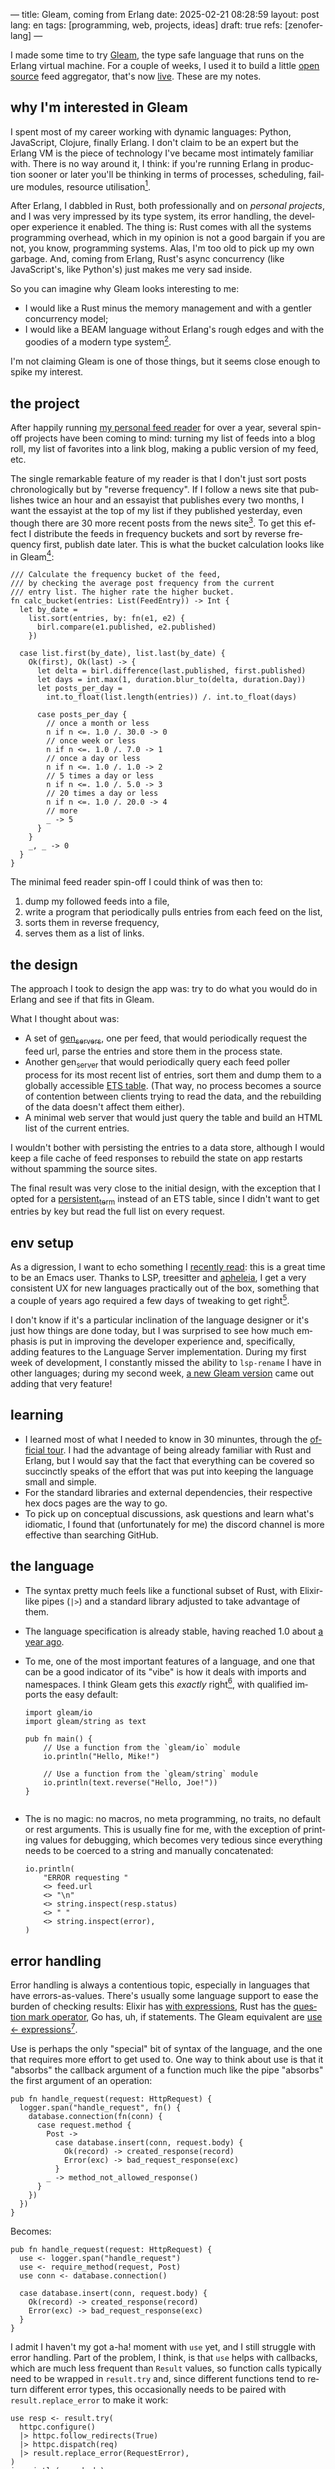 ---
title: Gleam, coming from Erlang
date: 2025-02-21 08:28:59
layout: post
lang: en
tags: [programming, web, projects, ideas]
draft: true
refs: [zenoferlang]
---
#+OPTIONS: toc:nil num:nil
#+LANGUAGE: en

I made some time to try [[https://gleam.run/][Gleam]], the type safe language that runs on the Erlang virtual machine.
For a couple of weeks, I used it to build a little [[https://github.com/facundoolano/news.olano.dev/][open source]] feed aggregator, that's now [[https://news.olano.dev/][live]].
These are my notes.

** why I'm interested in Gleam

I spent most of my career working with dynamic languages: Python, JavaScript, Clojure, finally Erlang. I don't claim to be an expert but the Erlang VM is the piece of technology I've became most intimately familiar with. There is no way around it, I think: if you're running Erlang in production sooner or later you'll be thinking in terms of processes, scheduling, failure modules, resource utilisation[fn:8].

After Erlang, I dabbled in Rust, both professionally and on [[deconstructing-the-role-playing-videogame][personal projects]], and I was very impressed by its type system, its error handling, the developer experience it enabled. The thing is: Rust comes with all the systems programming overhead, which in my opinion is not a good bargain if you are not, you know, programming systems. Alas, I'm too old to pick up my own garbage. And, coming from Erlang, Rust's async concurrency (like JavaScript's, like Python's) just makes me very sad inside.

So you can imagine why Gleam looks interesting to me:

- I would like a Rust minus the memory management and with a gentler concurrency model;
- I would like a BEAM language without Erlang's rough edges and with the goodies of a modern type system[fn:1].

I'm not claiming Gleam is one of those things, but it seems close enough to spike my interest.

** the project

After happily running [[https://olano.dev/blog/reclaiming-the-web-with-a-personal-reader/][my personal feed reader]] for over a year, several spin-off projects have been coming to mind: turning my list of feeds into a blog roll, my list of favorites into a link blog, making a public version of my feed, etc.

The single remarkable feature of my reader is that I don't just sort posts chronologically but by "reverse frequency". If I follow a news site that publishes twice an hour and an essayist that publishes every two months, I want the essayist at the top of my list if they published yesterday, even though there are 30 more recent posts from the news site[fn:2]. To get this effect I distribute the feeds in frequency buckets and sort by reverse frequency first, publish date later. This is what the bucket calculation looks like in Gleam[fn:3]:

#+begin_src gleam
/// Calculate the frequency bucket of the feed,
/// by checking the average post frequency from the current
/// entry list. The higher rate the higher bucket.
fn calc_bucket(entries: List(FeedEntry)) -> Int {
  let by_date =
    list.sort(entries, by: fn(e1, e2) {
      birl.compare(e1.published, e2.published)
    })

  case list.first(by_date), list.last(by_date) {
    Ok(first), Ok(last) -> {
      let delta = birl.difference(last.published, first.published)
      let days = int.max(1, duration.blur_to(delta, duration.Day))
      let posts_per_day =
        int.to_float(list.length(entries)) /. int.to_float(days)

      case posts_per_day {
        // once a month or less
        n if n <=. 1.0 /. 30.0 -> 0
        // once week or less
        n if n <=. 1.0 /. 7.0 -> 1
        // once a day or less
        n if n <=. 1.0 /. 1.0 -> 2
        // 5 times a day or less
        n if n <=. 1.0 /. 5.0 -> 3
        // 20 times a day or less
        n if n <=. 1.0 /. 20.0 -> 4
        // more
        _ -> 5
      }
    }
    _, _ -> 0
  }
}
#+end_src

The minimal feed reader spin-off I could think of was then to:

  1. dump my followed feeds into a file,
  2. write a program that periodically pulls entries from each feed on the list,
  3. sorts them in reverse frequency,
  4. serves them as a list of links.

** the design

The approach I took to design the app was: try to do what you would do in Erlang and see if that fits in Gleam.

What I thought about was:
- A set of [[https://www.erlang.org/docs/24/man/gen_server][gen_servers]], one per feed, that would periodically request the feed url, parse the entries and store them in the process state.
- Another gen_server that would periodically query each feed poller process for its most recent list of entries, sort them and dump them to a globally accessible [[https://www.erlang.org/docs/24/man/ets][ETS table]]. (That way, no process becomes a source of contention between clients trying to read the data, and the rebuilding of the data doesn't affect them either).
- A minimal web server that would just query the table and build an HTML list of the current entries.

I wouldn't bother with persisting the entries to a data store, although I would keep a file cache of feed responses to rebuild the state on app restarts without spamming the source sites.

The final result was very close to the initial design, with the exception that I opted for a [[https://www.erlang.org/doc/apps/erts/persistent_term.html][persistent_term]] instead of an ETS table, since I didn't want to get entries by key but read the full list on every request.

** env setup

As a digression, I want to echo something I [[https://batsov.com/articles/2024/02/27/m-x-reloaded-the-second-golden-age-of-emacs/][recently read]]: this is a great time to be an Emacs user. Thanks to LSP, treesitter and [[https://github.com/radian-software/apheleia][apheleia]], I get a very consistent UX for new languages practically out of the box, something that a couple of years ago required a few days of tweaking to get right[fn:4].

I don't know if it's a particular inclination of the language designer or it's just how things are done today, but I was surprised to see how much emphasis is put in improving the developer experience and, specifically, adding features to the Language Server implementation. During my first week of development, I constantly missed the ability to ~lsp-rename~ I have in other languages; during my second week, [[https://gleam.run/news/gleam-gets-rename-variable/][a new Gleam version]] came out adding that very feature!

** learning
- I learned most of what I needed to know in 30 minuntes, through the [[https://tour.gleam.run/][official tour]]. I had the advantage of being already familiar with Rust and Erlang, but I would say that the fact that everything can be covered so succinctly speaks of the effort that was put into keeping the language small and simple.
- For the standard libraries and external dependencies, their respective hex docs pages are the way to go.
- To pick up on conceptual discussions, ask questions and learn what's idiomatic, I found that (unfortunately for me) the discord channel is more effective than searching GitHub.

** the language

- The syntax pretty much feels like a functional subset of Rust, with Elixir-like pipes (~|>~) and a standard library adjusted to take advantage of them.
- The language specification is already stable, having reached 1.0 about [[https://gleam.run/news/gleam-version-1/][a year ago]].
- To me, one of the most important features of a language, and one that can be a good indicator of its "vibe" is how it deals with imports and namespaces. I think Gleam gets this /exactly/ right[fn:5], with qualified imports the easy default:

  #+begin_src Gleam
import gleam/io
import gleam/string as text

pub fn main() {
    // Use a function from the `gleam/io` module
    io.println("Hello, Mike!")

    // Use a function from the `gleam/string` module
    io.println(text.reverse("Hello, Joe!"))
}

  #+end_src

- The is no magic: no macros, no meta programming, no traits, no default or rest arguments. This is usually fine for me, with the exception of printing values for debugging, which becomes very tedious since everything needs to be coerced to a string and manually concatenated:
  #+begin_src gleam
io.println(
    "ERROR requesting "
    <> feed.url
    <> "\n"
    <> string.inspect(resp.status)
    <> " "
    <> string.inspect(error),
)
  #+end_src

** error handling

Error handling is always a contentious topic, especially in languages that have errors-as-values. There's usually some language support to ease the burden of checking results: Elixir has [[https://hexdocs.pm/elixir/1.15.8/Kernel.SpecialForms.html#with/1][with expressions]], Rust has the [[https://doc.rust-lang.org/rust-by-example/std/result/question_mark.html][question mark operator]], Go has, uh, if statements. The Gleam equivalent are [[https://tour.gleam.run/advanced-features/use/][use <- expressions]][fn:6].

Use is perhaps the only "special" bit of syntax of the language, and the one that requires more effort to get used to. One way to think about use is that it "absorbs" the callback argument of a function much like the pipe "absorbs" the first argument of an operation:

#+begin_src gleam
pub fn handle_request(request: HttpRequest) {
  logger.span("handle_request", fn() {
    database.connection(fn(conn) {
      case request.method {
        Post ->
          case database.insert(conn, request.body) {
            Ok(record) -> created_response(record)
            Error(exc) -> bad_request_response(exc)
          }
        _ -> method_not_allowed_response()
      }
    })
  })
}
#+end_src

Becomes:

#+begin_src gleam
pub fn handle_request(request: HttpRequest) {
  use <- logger.span("handle_request")
  use <- require_method(request, Post)
  use conn <- database.connection()

  case database.insert(conn, request.body) {
    Ok(record) -> created_response(record)
    Error(exc) -> bad_request_response(exc)
  }
}
#+end_src

I admit I haven't my got a-ha! moment with ~use~ yet, and I still struggle with error handling. Part of the problem, I think, is that ~use~ helps with callbacks, which are much less frequent than ~Result~ values, so function calls typically need to be wrapped in ~result.try~ and, since different functions tend to return different error types, this occasionally needs to be paired with ~result.replace_error~ to make it work:

#+begin_src Gleam
use resp <- result.try(
  httpc.configure()
  |> httpc.follow_redirects(True)
  |> httpc.dispatch(req)
  |> result.replace_error(RequestError),
)
io.println(resp.body)
#+end_src

One of the patterns that emerges of this, I believe, is to define an app-specific error type and use it everywhere, mapping external errors to it.

** erlang interop
The overall impression I got is that, compared to Elixir, Gleam puts more distance to Erlang. This in part a necessity, since they are fundamentally different languages; it requires more work to make them fit together. But I also sense an intention in Gleam's design to "make sense" on its own, to have conceptual integrity independently from the target platform of choice (Gleam transpiles to JavaScript in addition to the BEAM). This shows in that there is no direct mapping for some of the Erlang types, there is no REPL and no attaching to a running release, no discussion of concurrency in the base documentation (not even in that [[https://gleam.run/cheatsheets/gleam-for-erlang-users/][targeted to Erlang users]]). Erlang processes and OTP are better considered as an optional add-on libraries than part of the foundation of the language.

Interop is straightforward, just declaring a function and it's target equivalent, with some type specs:

#+begin_src Gleam
@external(erlang, "persistent_term", "put")
fn put_entries(key: String, value: List(Entry)) -> ok

@external(erlang, "persistent_term", "get")
fn get_entries(key: String) -> List(Entry)
#+end_src

Things got tricky for me when I wanted to use [[https://github.com/willemdj/erlsom][erlsom]], a quirky Erlang library to parse XML documents. For one, I had to use ~atom.create_from_string~ and ~charlist.to_string~ to make it work in Gleam, which was a minor inconvenience. What was more of a problem is that, XML docs being very flexible, parsing an Atom feed yielded a different tuple structure than parsing an RSS feed, and that didn't make sense to Gleam's type checker.

My initial implementation hacked away the problem, by parsing the doc multiple types to "fool" the type checker---once to figure out what type of feed the document was, another to parse it. The proper Gleam way of treating dynamic structures like these would be through the [[https://hexdocs.pm/gleam_stdlib/gleam/dynamic/decode.html#run][~dynamic/decode~]] module, but I found this to be overly complicated. After looking at other libraries, I realized the right solution for this situation is to just write thin Erlang ffi modules to adjust the data for easier translation to the Gleam world. So I put together a very basic feed parser, to get only the few fields I was interested in into an erlang map:

#+begin_src erl
-module(parser).
-export([parse_feed/1]).

parse_feed(Body) ->
    Result = erlsom:simple_form(
               Body,
               [{nameFun, fun(Name, _,_) ->
                                  unicode:characters_to_binary(Name)
                          end }]
              ),
    try Result of
        {ok, {<<"rss">>, _, [{_, _, Elements}|_]}, _} ->
            {<<"rss">>, parse_rss(Elements)};
        {ok, {<<"feed">>, _, Elements}, _} ->
            {<<"atom">>, parse_atom(Elements)};
        Error ->
            {<<"error">>, Error}
    catch _:_ ->
            {<<"error">>, bad_parse}
    end.


parse_atom(Elements) ->
    lists:foldl(fun({<<"entry">>, _, Attrs}, Acc) ->
                        [parse_atom_entry(Attrs, #{}) |Acc];
                   (_, Acc) -> Acc
                end, [], Elements).

parse_rss(Elements) ->
    lists:foldl(fun({<<"item">>, _, Attrs}, Acc) ->
                        [parse_rss_entry(Attrs, #{}) |Acc];
                   (_, Acc) -> Acc
                end, [], Elements).

parse_atom_entry(Attrs, Acc) ->
    % ...

parse_rss_entry(Attrs, Acc) ->
    % ...
#+end_src

** otp

OTP in Gleam is what took me the most effort to figure out. The [[https://hexdocs.pm/gleam_otp/index.html][hexdocs]] cover most of the ground but I found it wasn't enough to get the concepts right, especially when they differed from their Erlang counterparts. For that, I reached to [[https://github.com/bcpeinhardt/learn_otp_with_gleam][this GitHub project]], the tests in there and in the gleam_otp repositories, and Gleam's discord channel history.

The first big difference is that, in Gleam, you typically don't pass around process ids to send messages to; instead a process "declares" what type of messages it expects to receive by creating a [[https://hexdocs.pm/gleam_erlang/gleam/erlang/process.html#Subject][Subject]]:
#+begin_src gleam
let subject = new_subject()

// Send a message with the subject
send(subject, "Hello, Joe!")

// Receive the message
receive(subject, within: 10)
#+end_src

Creating a subject is akin to opening a channel in other languages[fn:7].

So when you create an [[https://hexdocs.pm/gleam_otp/gleam/otp/actor.html][actor]], Gleam's equivalent of a gen_server, what you get is not Pid but a subject. The basic boilerplate for a server, in this case the one managing the entry table, looks like this:

#+begin_src gleam
// type alias for convenience
pub type Table = Subject(Message)

// Declare what types of messages this actor is going to deal with
pub type Message {
  // send a message to itself to rebuild the table
  Rebuild(Table)

  // save a new feed poller to the internal state
  RegisterFeed(String, Poller)
}

// What internal state will the server have
type State {
  State(feeds: dict.Dict(String, Poller))
}

pub fn start() -> Table {
  let state = State(dict.new())
  let assert Ok(table) = actor.start(state, handle_message)
  put_entries(table_key, [])
  process.send(table, Rebuild(table))
  table
}
#+end_src

The loop function just deals with the different Message variants:

#+begin_src Gleam
fn handle_message(message: Message, state: State) {
  let state = case message {
    RegisterFeed(name, poller) -> {
      State(dict.insert(state.feeds, name, poller))
    }
    Rebuild(self) -> {
      let entries = latest_entries(dict.values(state.feeds))
      put_entries(table_key, entries)
      process.send_after(self, rebuild_interval, Rebuild(self))
      state
    }
  }
  actor.continue(state)
}
#+end_src

The module's public API has a function to register a feed in the table and another to get the latest entries:

#+begin_src Gleam
/// Add a poller to the table manager process, so its entries are included when refreshing the table.
pub fn register(table: Table, name: String, poller: Poller) {
  process.send(table, RegisterFeed(name, poller))
}

/// Return the current list of entries, sorted by "inverted frequency".
pub fn get() -> List(FeedEntry) {
  get_entries(table_key) |> list.map(fn(e) { e.entry })
}
#+end_src

The latter doesn't need to receive a table (i.e. a ~Subject(Message)~) because the entries are stored in a globally accessible persistent term.

Unlike the rest of the language, the OTP abstractions haven't stabilized yet. In other words, gleam_otp hasn't reached 1.0. This was most evident with Supervisors. There are two flavors: the older [[https://hexdocs.pm/gleam_otp/gleam/otp/supervisor.html][otp/supervisor]], which apparently is discouraged and has a few bugs, and the newer [[https://hexdocs.pm/gleam_otp/gleam/otp/static_supervisor.html][otp/static_supervisor]] which works better but is less flexible.

I went with a static supervisor [[https://github.com/facundoolano/news.olano.dev/blob/55c4230cc454cdec1c4b81d45453580e4ae8b320/src/table_sup.gleam][for my project]]. The supervision tree looks like this:

#+begin_src
 table_sup
 ├── table_worker
 └── poller_sup
     ├── feed_poller_worker
     ├── feed_poller_worker
     └── ...
#+end_src

I couldn't find a way to either pass the pollers to the table or the table to the pollers while still having every actor spawned by its supervisor. And I couldn't work around it by making the table a named process, since I needed a Subject, not a process to send messages to. So I [[https://github.com/facundoolano/news.olano.dev/blob/55c4230cc454cdec1c4b81d45453580e4ae8b320/src/table.gleam#L45-L47][hacked it]] by storing the Subject on another persistent term every time a new Table actor starts.

** deployment

The documentation always uses ~gleam run~ to run a program, but what if I want to deploy a release it to a server without installing gleam in it? Some digging revealed there's a ~gleam export erlang-shipment~ command that will build the project with Erlang modules in production mode, and with an entrypoint script to run it (provided ~erl~ is in the path):

#+begin_src sh
run() {
  erl \
    -pa "$BASE"/*/ebin \
    -eval "$PACKAGE@@main:run($PACKAGE)" \
    -noshell \
    -extra "$@"
}

shell() {
  erl -pa "$BASE"/*/ebin
}
#+end_src

A neat trick is to change this script to allow for the shell to attach to a running release:

#+begin_src diff
 run() {
   erl \
     -pa "$BASE"/*/ebin \
     -eval "$PACKAGE@@main:run($PACKAGE)" \
     -noshell \
+    -name news@127.0.0.1 \
     -extra "$@"
 }

 shell() {
-   erl -pa "$BASE"/*/ebin
+   erl -pa "$BASE"/*/ebin -name sh@127.0.0.1 -remsh news@127.0.0.1
 }
#+end_src

#+begin_src
$ build/erlang-shipment/entrypoint.sh shell
Erlang/OTP 27 [erts-15.0] [source] [64-bit] [smp:10:10] [ds:10:10:10] [async-threads:1] [jit]

Eshell V15.0 (press Ctrl+G to abort, type help(). for help)
(news@127.0.0.1)1> table:get().
[{entry,<<"Copy first, create later">>,
        <<"https://resextensa.co/p/copy-first-create-later">>,
        {time,1740158441000000,0,none,none}},
 {entry,<<"The CRPG Renaissance, Part 3: TSR is Dead"...>>,
        <<"https://filfre.net/2025/02/the-crpg-renaissance-part-3-tsr-is-dead">>,
        {time,1740157523000000,0,none,none}},
 {entry,...},
 {...}|...]
#+end_src

I briefly documented my deploy setup [[https://github.com/facundoolano/news.olano.dev/blob/55c4230cc454cdec1c4b81d45453580e4ae8b320/README.md#deploy][here]].

** thoughts

I'm not sure if the designer or the community would agree but, to me, Gleam's killer feature is its Erlang/OTP integration. That part of the language doesn't seem stable yet---a custom Gleam wrapper to the Erlang libraries may be a better option for now. And, while I wouldn't use this in production yet, it feels ready enough, and pleasant enough to work with, that I would make it my default for personal projects that are good fit for the BEAM. The type system, the LSP integration, and the error handling bring something distinct to the ecosystem, and I only expect the language to get better on those fronts.

As far as a "Rust without memory management and with better concurrency" goes, I knew going in that Gleam could only be part of the answer. I don't think Gleam can be a general purpose language, just like Erlang can't: the BEAM makes very specific and unusual trade-offs, which don't make it a reasonable choice for applications that require computation efficiency, that don't benefit from high concurrency, or that need to be easy to distribute and operate.

Perhaps the most interesting question, which I certainly won't try to answer here, is: are type safety and /let it crash/ compatible? Can they be complementary? Erlang is [[https://ferd.ca/the-zen-of-erlang.html][all about]] tolerating faults: accepting that you can't possibly catch all errors, and you'd be better off to design your application to recover in the presence of the unexpected. This has the benefit that some error handling code goes away, absorbed by the application structure and its supervision tree. Gleam, like Rust, makes you think preemptively about errors, and spend a much larger amount of time on handling them while writing code. One could argue that by doing this, an entire problem space disappears, the silly type errors that inevitably slip into all dynamically typed programs, leaving OTP to deal with the truly unexpected. There's a tension, but there's also an interesting balance to strike here, and I'm definitely curious to see where the Gleam community settles it.

*** notes
[fn:1] No, not [[https://www.erlang.org/doc/apps/dialyzer/dialyzer.html][dialyzer]].

[fn:2] In the reader, this is paired with an "auto mark as read on scroll" feature so the same "infrequent" posts aren't displayed at the top every time you open the app. This feature doesn't seem to be a good fit for a link aggregator without scrolling, but I'm still thinking about it.

[fn:3] Can you spot the bug?

[fn:4] My Emacs setup for Gleam is just [[https://github.com/gleam-lang/gleam-mode][gleam-ts-mode]] and ~(add-hook 'gleam-ts-mode-hook 'lsp-deferred)~.

[fn:5] I finally decided to put learning Gleam in my short to-do list after reading about its namespaces in [[ https://erikarow.land/notes/gleam-favorite-feature][this blog post]].

[fn:6] More about use expressions [[https://gleam.run/news/v0.25-introducing-use-expressions/][here]] and [[https://erikarow.land/notes/using-use-gleam][here]].

[fn:7] gleam_otp also introduces the concept of a [[https://hexdocs.pm/gleam_erlang/gleam/erlang/process.html#Selector][Selector]], to be able to receive messages from different subjects at once. I found this one harder to understand intuitively, but it's less frequently used, I think.

[fn:8] I'd still be happily living in the BEAM, if it wasn't that there doesn't seem to be many companies willing to use it anymore. Or willing to hire Erlang devs from South America, anyway. Their loss.
